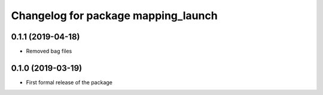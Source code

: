 ^^^^^^^^^^^^^^^^^^^^^^^^^^^^^^
Changelog for package mapping_launch
^^^^^^^^^^^^^^^^^^^^^^^^^^^^^^

0.1.1 (2019-04-18)
------------------
* Removed bag files

0.1.0 (2019-03-19)
------------------
* First formal release of the package
